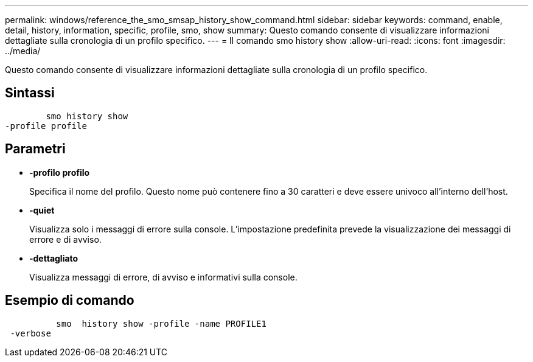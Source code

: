 ---
permalink: windows/reference_the_smo_smsap_history_show_command.html 
sidebar: sidebar 
keywords: command, enable, detail, history, information, specific, profile, smo, show 
summary: Questo comando consente di visualizzare informazioni dettagliate sulla cronologia di un profilo specifico. 
---
= Il comando smo history show
:allow-uri-read: 
:icons: font
:imagesdir: ../media/


[role="lead"]
Questo comando consente di visualizzare informazioni dettagliate sulla cronologia di un profilo specifico.



== Sintassi

[listing]
----

        smo history show
-profile profile
----


== Parametri

* *-profilo profilo*
+
Specifica il nome del profilo. Questo nome può contenere fino a 30 caratteri e deve essere univoco all'interno dell'host.

* *-quiet*
+
Visualizza solo i messaggi di errore sulla console. L'impostazione predefinita prevede la visualizzazione dei messaggi di errore e di avviso.

* *-dettagliato*
+
Visualizza messaggi di errore, di avviso e informativi sulla console.





== Esempio di comando

[listing]
----

          smo  history show -profile -name PROFILE1
 -verbose
----